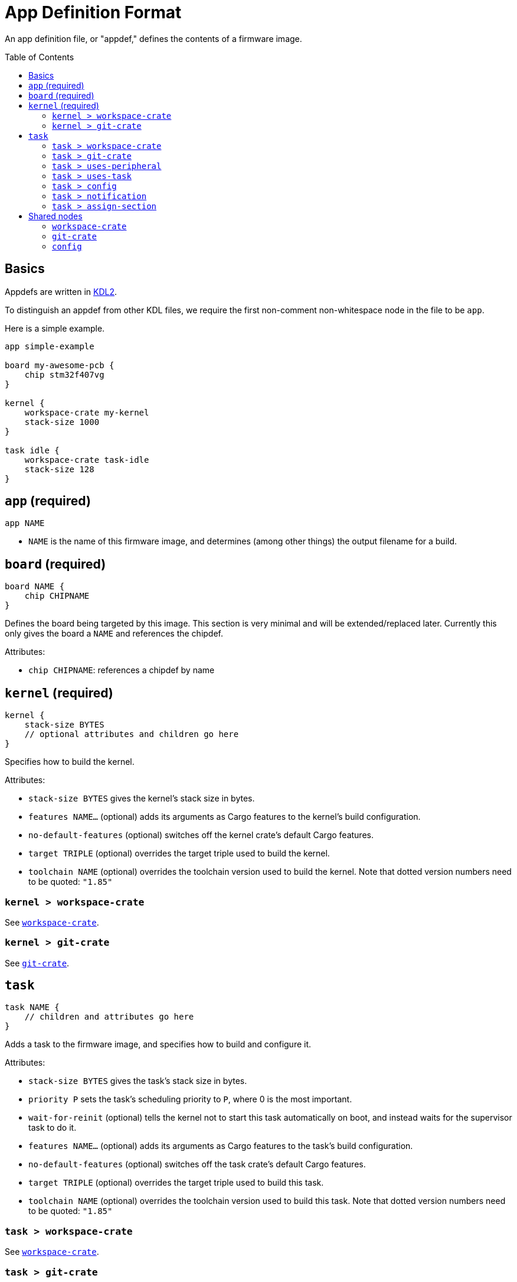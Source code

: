 :toc:
:toc-placement!:

= App Definition Format

An app definition file, or "appdef," defines the contents of a firmware image.

toc::[]

== Basics

Appdefs are written in https://kdl.dev/[KDL2].

To distinguish an appdef from other KDL files, we require the first non-comment
non-whitespace node in the file to be `app`.

Here is a simple example.

----
app simple-example

board my-awesome-pcb {
    chip stm32f407vg
}

kernel {
    workspace-crate my-kernel
    stack-size 1000
}

task idle {
    workspace-crate task-idle
    stack-size 128
}
----

== `app` (required)

`app NAME`

- `NAME` is the name of this firmware image, and determines (among other things)
  the output filename for a build.

== `board` (required)

----
board NAME {
    chip CHIPNAME
}
----

Defines the board being targeted by this image. This section is very minimal and
will be extended/replaced later. Currently this only gives the board a `NAME`
and references the chipdef.

Attributes:

- `chip CHIPNAME`: references a chipdef by name

== `kernel` (required)

----
kernel {
    stack-size BYTES
    // optional attributes and children go here
}
----

Specifies how to build the kernel.

Attributes:

- `stack-size BYTES` gives the kernel's stack size in bytes.
- `features NAME...` (optional) adds its arguments as Cargo features to the
  kernel's build configuration.
- `no-default-features` (optional) switches off the kernel crate's default Cargo
  features.
- `target TRIPLE` (optional) overrides the target triple used to build the
  kernel.
- `toolchain NAME` (optional) overrides the toolchain version used to build the
  kernel. Note that dotted version numbers need to be quoted: `"1.85"`

=== `kernel > workspace-crate`

See <<workspace-crate>>.

=== `kernel > git-crate`

See <<git-crate>>.

== `task`

----
task NAME {
    // children and attributes go here
}
----

Adds a task to the firmware image, and specifies how to build and configure it.

Attributes:

- `stack-size BYTES` gives the task's stack size in bytes.
- `priority P` sets the task's scheduling priority to `P`, where 0 is the most
  important.
- `wait-for-reinit` (optional) tells the kernel not to start this task
  automatically on boot, and instead waits for the supervisor task to do it.
- `features NAME...` (optional) adds its arguments as Cargo features to the
  task's build configuration.
- `no-default-features` (optional) switches off the task crate's default Cargo
  features.
- `target TRIPLE` (optional) overrides the target triple used to build this
  task.
- `toolchain NAME` (optional) overrides the toolchain version used to build this
  task. Note that dotted version numbers need to be quoted: `"1.85"`

=== `task > workspace-crate`

See <<workspace-crate>>.

=== `task > git-crate`

See <<git-crate>>.

=== `task > uses-peripheral`

----
uses-peripheral PERIPHERAL

uses-peripheral PERIPHERAL {
    irq IRQNAME NOTIFICATIONNAME
}
----

Indicates that a task uses a memory-mapped peripheral from the chipdef, causing
it to be mapped into the task's address space.

Attributes:

- `irq IRQNAME NOTIFICATIONNAME` (optional, repeated): binds the IRQ called
  `IRQNAME` in the chipdef to a notification for this task named
  `NOTIFICATIONNAME`.

=== `task > uses-task`

`uses-task TASKNAME`

Indicates an IPC relationship, where this task acts as a client of the task
named `TASKNAME`.

=== `task > config`

See <<config>>.

=== `task > notification`

`notification NAME`

Defines a named notification bit for use by software.

Note that you do not need to use `notification` to declare bits used in
`uses-peripheral > irq`. Those are implicitly declared by being used.

=== `task > assign-section`

`assign-section SECTIONNAME REGIONNAME`

Maps the ELF section `SECTIONNAME` in the task to the memory area named
`REGIONNAME` in the chipdef. This can be used to place portions of a task's
memory in controlled locations, such as auxiliary SRAMs.

== Shared nodes

[[workspace-crate]]
=== `workspace-crate`

`workspace-crate PACKAGENAME`

Specifies that a crate should be sourced from the workspace containing this
appcfg.


[[git-crate]]
=== `git-crate`

----
git-crate {
    repo REPOSITORY
    package PACKAGENAME
    rev REV
}
----

Specifies that a crate should be sourced from an external Git repository.

Conflicts with `workspace-crate`.

Attributes:

- `repo REPOSITORY` gives the URL of the repository.
- `package PACKAGENAME` gives the package (crate) name to build from the
  repository.
- `rev REV` specifies the git-rev of the version to use.

[[config]]
=== `config`

----
config {
    // arbitrary data goes here
}
----

Provides arbitrary user-defined configuration data to a build. The contents of
the `config` node use a subset of KDL that can be converted to JSON for easy
sharing. Details to come (see examples in the repo for now).
